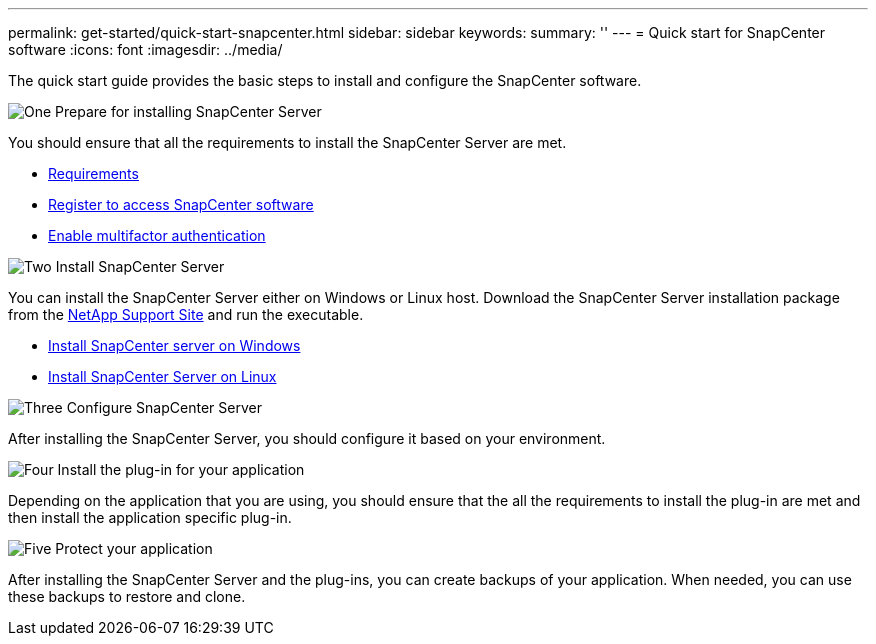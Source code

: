 ---
permalink: get-started/quick-start-snapcenter.html
sidebar: sidebar
keywords: 
summary: ''
---
= Quick start for SnapCenter software
:icons: font
:imagesdir: ../media/

[.lead]
The quick start guide provides the basic steps to install and configure the SnapCenter software.

.image:https://raw.githubusercontent.com/NetAppDocs/common/main/media/number-1.png[One] Prepare for installing SnapCenter Server

[role="quick-margin-para"]
You should ensure that all the requirements to install the SnapCenter Server are met.

[role="quick-margin-list"]
* link:../install/requirements-to-install-snapcenter-server.html[Requirements]
* link:../install/register_enable_software_access.html[Register to access SnapCenter software]
* link:../install/enable_multifactor_authentication.html[Enable multifactor authentication]

.image:https://raw.githubusercontent.com/NetAppDocs/common/main/media/number-2.png[Two] Install SnapCenter Server

[role="quick-margin-para"]
You can install the SnapCenter Server either on Windows or Linux host. Download the SnapCenter Server installation package from the https://mysupport.netapp.com/site/products/all/details/snapcenter/downloads-tab[NetApp Support Site^] and run the executable.

[role="quick-margin-list"]
* link:../install/task_install_the_snapcenter_server_using_the_install_wizard.html[Install SnapCenter server on Windows]
* link:../install/install_snapcenter_server_linux.html[Install SnapCenter Server on Linux]

.image:https://raw.githubusercontent.com/NetAppDocs/common/main/media/number-3.png[Three] Configure SnapCenter Server

[role="quick-margin-para"]
After installing the SnapCenter Server, you should configure it based on your environment.

.image:https://raw.githubusercontent.com/NetAppDocs/common/main/media/number-4.png[Four] Install the plug-in for your application

[role="quick-margin-para"]
Depending on the application that you are using, you should ensure that the all the requirements to install the plug-in are met and then install the application specific plug-in.

.image:https://raw.githubusercontent.com/NetAppDocs/common/main/media/number-5.png[Five] Protect your application

[role="quick-margin-para"]
After installing the SnapCenter Server and the plug-ins, you can create backups of your application. When needed, you can use these backups to restore and clone.



